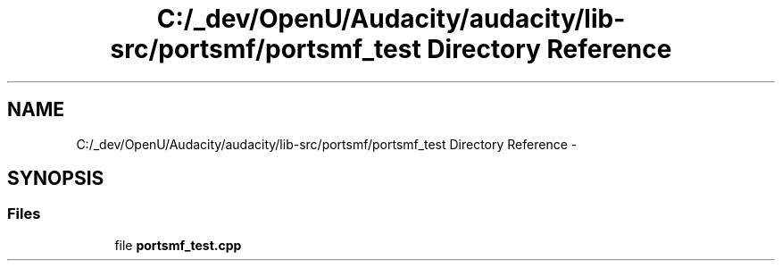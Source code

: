 .TH "C:/_dev/OpenU/Audacity/audacity/lib-src/portsmf/portsmf_test Directory Reference" 3 "Thu Apr 28 2016" "Audacity" \" -*- nroff -*-
.ad l
.nh
.SH NAME
C:/_dev/OpenU/Audacity/audacity/lib-src/portsmf/portsmf_test Directory Reference \- 
.SH SYNOPSIS
.br
.PP
.SS "Files"

.in +1c
.ti -1c
.RI "file \fBportsmf_test\&.cpp\fP"
.br
.in -1c
